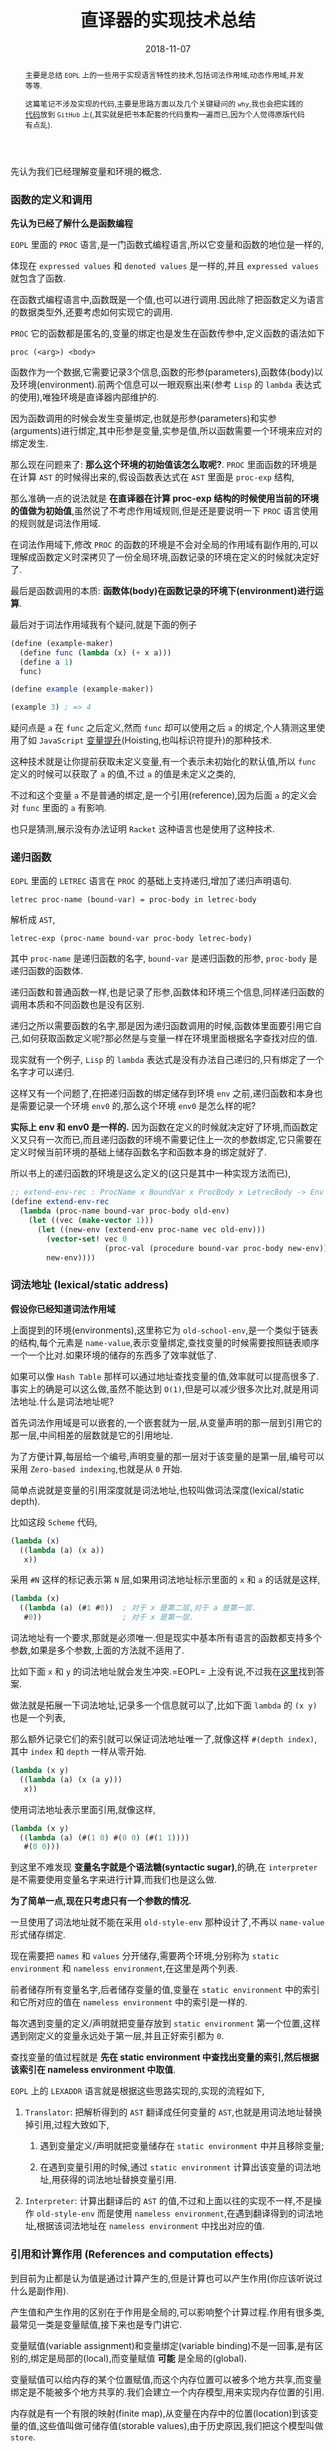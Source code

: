 #+title: 直译器的实现技术总结
#+date: 2018-11-07
#+index: 直译器的实现技术总结
#+tags: Interpreter
#+begin_abstract
主要是总结 =EOPL= 上的一些用于实现语言特性的技术,包括词法作用域,动态作用域,并发等等.

这篇笔记不涉及实现的代码,主要是思路方面以及几个关键疑问的 =why=,我也会把实践的[[https://github.com/saltb0rn/eopl3/tree/master/langs][代码]]放到 =GitHub= 上(,其实就是把书本配套的代码重构一遍而已,因为个人觉得原版代码有点乱).
#+end_abstract

先认为我们已经理解变量和环境的概念.

*** 函数的定义和调用

*先认为已经了解什么是函数编程*

=EOPL= 里面的 =PROC= 语言,是一门函数式编程语言,所以它变量和函数的地位是一样的,

体现在 =expressed values= 和 =denoted values= 是一样的,并且 =expressed values= 就包含了函数.

在函数式编程语言中,函数既是一个值,也可以进行调用.因此除了把函数定义为语言的数据类型外,还要考虑如何实现它的调用.

=PROC= 它的函数都是匿名的,变量的绑定也是发生在函数传参中,定义函数的语法如下

#+BEGIN_EXAMPLE
proc (<arg>) <body>
#+END_EXAMPLE

函数作为一个数据,它需要记录3个信息,函数的形参(parameters),函数体(body)以及环境(environment).前两个信息可以一眼观察出来(参考 =Lisp= 的 =lambda= 表达式的使用),唯独环境是直译器内部维护的.

因为函数调用的时候会发生变量绑定,也就是形参(parameters)和实参(arguments)进行绑定,其中形参是变量,实参是值,所以函数需要一个环境来应对的绑定发生.

那么现在问题来了: *那么这个环境的初始值该怎么取呢?*. =PROC= 里面函数的环境是在计算 =AST= 的时候得出来的,假设函数表达式在 =AST= 里面是 =proc-exp= 结构,

那么准确一点的说法就是 *在直译器在计算 proc-exp 结构的时候使用当前的环境的值做为初始值*,虽然说了不考虑作用域规则,但是还是要说明一下 =PROC= 语言使用的规则就是词法作用域.

在词法作用域下,修改 =PROC= 的函数的环境是不会对全局的作用域有副作用的,可以理解成函数定义时深拷贝了一份全局环境,函数记录的环境在定义的时候就决定好了.

最后是函数调用的本质: *函数体(body)在函数记录的环境下(environment)进行运算*.

最后对于词法作用域我有个疑问,就是下面的例子

#+BEGIN_SRC scheme
(define (example-maker)
  (define func (lambda (x) (+ x a)))
  (define a 1)
  func)

(define example (example-maker))

(example 3) ; => 4
#+END_SRC

疑问点是 =a= 在 =func= 之后定义,然而 =func= 却可以使用之后 =a= 的绑定,个人猜测这里使用了如 =JavaScript= [[https://developer.mozilla.org/zh-CN/docs/Glossary/Hoisting][变量提升]](Hoisting,也叫标识符提升)的那种技术.

这种技术就是让你提前获取未定义变量,有一个表示未初始化的默认值,所以 =func= 定义的时候可以获取了 =a= 的值,不过 =a= 的值是未定义之类的,

不过和这个变量 =a= 不是普通的绑定,是一个引用(reference),因为后面 =a= 的定义会对 =func= 里面的 =a= 有影响.

也只是猜测,展示没有办法证明 =Racket= 这种语言也是使用了这种技术.


*** 递归函数

=EOPL= 里面的 =LETREC= 语言在 =PROC= 的基础上支持递归,增加了递归声明语句.

#+BEGIN_EXAMPLE
letrec proc-name (bound-var) = proc-body in letrec-body
#+END_EXAMPLE

解析成 =AST=,

#+BEGIN_EXAMPLE
letrec-exp (proc-name bound-var proc-body letrec-body)
#+END_EXAMPLE

其中 =proc-name= 是递归函数的名字, =bound-var= 是递归函数的形参, =proc-body= 是递归函数的函数体.

递归函数和普通函数一样,也是记录了形参,函数体和环境三个信息,同样递归函数的调用本质和不同函数也是没有区别.

递归之所以需要函数的名字,那是因为递归函数调用的时候,函数体里面要引用它自己,如何获取函数定义呢?那必然是与变量一样在环境里面根据名字查找对应的值.

现实就有一个例子, =Lisp= 的 =lambda= 表达式是没有办法自己递归的,只有绑定了一个名字才可以递归.

这样又有一个问题了,在把递归函数的绑定储存到环境 =env= 之前,递归函数和本身也是需要记录一个环境 =env0= 的,那么这个环境 =env0= 是怎么样的呢?

*实际上 env 和 env0 是一样的.* 因为函数在定义的时候就决定好了环境,而函数定义又只有一次而已,而且递归函数的环境不需要记住上一次的参数绑定,它只需要在定义时候当前环境的基础上储存函数名字和函数本身的绑定就好了.

所以书上的递归函数的环境是这么定义的(这只是其中一种实现方法而已),

#+BEGIN_SRC scheme
;; extend-env-rec : ProcName x BoundVar x ProcBody x LetrecBody -> Env
(define extend-env-rec
  (lambda (proc-name bound-var proc-body old-env)
    (let ((vec (make-vector 1)))
      (let ((new-env (extend-env proc-name vec old-env)))
        (vector-set! vec 0
                     (proc-val (procedure bound-var proc-body new-env)))
        new-env))))
#+END_SRC


*** 词法地址 (lexical/static address)

*假设你已经知道词法作用域*

上面提到的环境(environments),这里称它为 =old-school-env=,是一个类似于链表的结构,每个元素是 =name-value=,表示变量绑定,查找变量的时候需要按照链表顺序一个一个比对.如果环境的储存的东西多了效率就低了.

如果可以像 =Hash Table= 那样可以通过地址查找变量的值,效率就可以提高很多了.事实上的确是可以这么做,虽然不能达到 =O(1)=,但是可以减少很多次比对,就是用词法地址.什么是词法地址呢?

首先词法作用域是可以嵌套的,一个嵌套就为一层,从变量声明的那一层到引用它的那一层,中间相差的层数就是它的引用地址.

为了方便计算,每层给一个编号,声明变量的那一层对于该变量的是第一层,编号可以采用 =Zero-based indexing=,也就是从 =0= 开始.

简单点说就是变量的引用深度就是词法地址,也较叫做词法深度(lexical/static depth).

比如这段 =Scheme= 代码,

#+BEGIN_SRC scheme
(lambda (x)
  ((lambda (a) (x a))
   x))
#+END_SRC

采用 =#N= 这样的标记表示第 =N= 层,如果用词法地址标示里面的 =x= 和 =a= 的话就是这样,

#+BEGIN_SRC scheme
(lambda (x)
  ((lambda (a) (#1 #0))  ; 对于 x 是第二层,对于 a 是第一层.
   #0))                  ; 对于 x 是第一层.
#+END_SRC

词法地址有一个要求,那就是必须唯一.但是现实中基本所有语言的函数都支持多个参数,如果是多个参数,上面的方法就不适用了.

比如下面 =x= 和 =y= 的词法地址就会发生冲突.=EOPL= 上没有说,不过我在[[https://www.cs.uni.edu/~wallingf/teaching/cs3540/sessions/session18.html#lexical-address][这里]]找到答案.

做法就是拓展一下词法地址,记录多一个信息就可以了,比如下面 =lambda= 的 =(x y)= 也是一个列表,

那么额外记录它们的索引就可以保证词法地址唯一了,就像这样 =#(depth index)=, 其中 =index= 和 =depth= 一样从零开始.

#+BEGIN_SRC scheme
(lambda (x y)
  ((lambda (a) (x (a y)))
   x))
#+END_SRC

使用词法地址表示里面引用,就像这样,

#+BEGIN_SRC scheme
(lambda (x y)
  ((lambda (a) (#(1 0) #(0 0) (#(1 1))))
   #(0 0)))
#+END_SRC

到这里不难发现 *变量名字就是个语法糖(syntactic sugar)*,的确,在 =interpreter= 是不需要使用变量名字来进行计算,而我们也是这么做.

*为了简单一点,现在只考虑只有一个参数的情况.*

一旦使用了词法地址就不能在采用 =old-style-env= 那种设计了,不再以 =name-value= 形式储存绑定.

现在需要把 =names= 和 =values= 分开储存,需要两个环境,分别称为 =static environment= 和 =nameless environment=,在这里是两个列表.

前者储存所有变量名字,后者储存变量的值,变量在 =static environment= 中的索引和它所对应的值在 =nameless environment= 中的索引是一样的.

每次遇到变量的定义/声明就把变量存放到 =static environment= 第一个位置,这样遇到刚定义的变量永远处于第一层,并且正好索引都为 =0=.

查找变量的值过程就是 *先在 static environment 中查找出变量的索引,然后根据该索引在 nameless environment 中取值*.

=EOPL= 上的 =LEXADDR= 语言就是根据这些思路实现的,实现的流程如下,

1. =Translator=: 把解析得到的 =AST= 翻译成任何变量的 =AST=,也就是用词法地址替换掉引用,过程大致如下,

   1. 遇到变量定义/声明就把变量储存在 =static environment= 中并且移除变量;

   2. 在遇到变量引用的时候,通过 =static environment= 计算出该变量的词法地址,用获得的词法地址替换变量引用.

2. =Interpreter=: 计算出翻译后的 =AST= 的值,不过和上面以往的实现不一样,不是操作 =old-style-env= 而是使用 =nameless environment=,在遇到翻译得到的词法地址,根据该词法地址在 =nameless environment= 中找出对应的值.


*** 引用和计算作用 (References and computation effects)

到目前为止都是认为值是通过计算产生的,但是计算也可以产生作用(你应该听说过什么是副作用).

产生值和产生作用的区别在于作用是全局的,可以影响整个计算过程.作用有很多类,最常见一类是变量赋值,接下来也是专门讲它.

变量赋值(variable assignment)和变量绑定(variable binding)不是一回事,是有区别的,绑定是局部的(local),而变量赋值 *可能* 是全局的(global).

变量赋值可以给内存的某个位置赋值,而这个内存位置可以被多个地方共享,而变量绑定是不能被多个地方共享的.我们会建立一个内存模型,用来实现内存位置的引用.

内存就是有一个有限的映射(finite map),从变量在内存中的位置(location)到该变量的值,这些值叫做可储存值(storable values),由于历史原因,我们把这个模型叫做 =store=.

#+BEGIN_EXAMPLE
Store : Location -> Value
#+END_EXAMPLE

表示位置的数据结构叫做引用(reference,上面的词法地址也是引用),位置是指内存中用来储存值的地方,而引用就是指向这个地方.

打个比方,在某个路径的文件一样,路径就是引用,文件就是位置,这个文件的内容就是可储存的值.在典型的编程语言设计中,可储存值属于 =expressed value=.

引用有时候叫做 =L-values=,那是因为它出现在赋值表达式的左手边, =expressed values= 则是在右手边,叫做 =R-values=.

语言的引用有两种设计形式,显式引用(explicit references)和隐式引用(implicit references).显式引用也就是可以手动操作引用,隐式引用全靠语言维护引用.


**** 显示引用

(书本的 =EXPLICIT-REFS= 语言.)

现实中采用这种设计的语言最出名的就是 =C/C++=,它们的指针.操作引用有三个动作,

1. =NEWREF=: 分配位置(location),也就是 =C/C++= 里面的分配(allocate)内存,返回指向它的引用.

2. =DEREF=: 获取引用所指向的位置上的内容.

3. =SETREF=: 改变引用所指向的位置上的内容.

这种设计中,语言的值是这样定义的,

#+BEGIN_EXAMPLE
ExpVal = Int + Bool + Proc + Ref(ExpVal)
DenVal = ExpVal
#+END_EXAMPLE

多了一个 =Ref(ExpVal)=,这样就可以手动操作引用了.

由于现在要考虑计算的作用(这里主要是变量赋值),所以计算的时候除了记录环境变量绑定外,还需要记录 =store=.

有两种方法记录 =store=,

1. Store Passing Specification

   这种形式是把 =store= 储存在参数中, =value-of= 的定义就要变成这样 =(value-of exp env store)=,

   整个计算过程中,不同时刻的 =store= 的内容都 *可能* 会被修改,把某个时刻的 =store= 的值称为 =state=.

   #+BEGIN_EXAMPLE
   计算过程中有作用: (value-of exp env1 store0) = (val, store1)

   计算过程中没有作用: (value-of exp env2 store0) = (val, store0)
   #+END_EXAMPLE

   =σ= 表示整个 =store=,也就是内存, =[l=v]σ= 表示 =σ= 的 =l= 引用指向了 =v=,表明 =σ= 发生了改变.

2. 保存在全局变量中


最后还要选一个 =representation= 来表示 =store=,这里选择 *列表*:

- 列表的索引作为引用(reference),索引对应的值就是引用所指向的位置的内容

- 最新 =NEWREF= 的引用放置在列表的最后一个位置.

书本上的例子采用的第二种方案.


**** 隐式引用

大部份语言都是采用这种设计, =Lisp=, =JavaScript=, =Python= 等等,不需要程序员手动管理引用.

这种设计也叫做 =call-by-name=.除了这一点外,和采用显式引用设计的语言最大区别就是值的定义不一样,

#+BEGIN_EXAMPLE
ExpVal = Int + Bool + Proc
DenVal = Ref(ExpVal)
#+END_EXAMPLE

*不过书上的例子中 Reference 依然是定义在 ExpVal 中,只是不能再通过 Expression 计算得出 Reference,这种方式也是间接定义了 DenVal*.

环境不再是从变量到值的映射,而是从变量到引用的映射,也就是以后所有绑定动作会分配引用(=NEWREF=).

*能计算出 =Reference= 的地方只有 =apply-env=*.

#+BEGIN_EXAMPLE
Env : Var -> Ref(Var)
#+END_EXAMPLE

根据变量在环境得到的引用后,再到 =store= 根据引用获得变量的值(=DEREF=,是不是和词法地址的设计有点相似).

对于 =SETREF=,需要一个 =ASSIGN= 操作,实际中, =Scheme= 的 =set= 操作符号就是这一类.

在这种设计中,我们可以说: 变量是可以变的(mutable),并且和上面定义的一样, =DenVal= 和 =ExpVal= 不一样,变量是不可以被 =DEREF= 的.


*** Mutable Pairs

关于 =Mutable Pair= (下文简称 =MutPair=),可以参考 =Scheme= 里面的 =pair=.

#+BEGIN_EXAMPLE
MutPair := (CAR CDR)
CAR     := RefToVal
CDR     := RefToNextLocation
#+END_EXAMPLE

关于 =MutPair= 的 =representation=,有两种方式:

1. 一个包含两个字段的数据结构,分别是 =CAR= 和 =CDR= 字段, 它们两个不一定处于内存连续的位置,也就是分别独立.

2. 既然 =CAR= 和 =CDR= 都是引用,那么让它们处于内存连续的位置上,用 =CAR= 的引用表示 =MutPair=.

在 =-source language= 中 =MutPair= 有以下几个接口:

1. =make-pair=

2. =left=

3. =right=

4. =setleft=

5. =setright=


*** 参数传递方式 (Parameter passing)

调用函数的时候,形式参数(formal parameter)会绑定实际参数的 =denoted value=.

参数传递有不同的方式,这里总结一下之前见过的方式和之后采用一些新的方式.

- =Natural parameter passing=

  在这种设计中, =denoted value= 和实际参数的 =expressed value= 是一样的.

- =Call-by-value=

  在这种设计中, =denoted value= 是一个位置的引用( a reference to a location),该位置包含实际参数的 =expressed value=.

  和 =natural parameter passing= 不同在于 =call-by-value= 里面实际参数的值是 =reference=.大部份编程语言都是采用这种设计,比如 =Racket=, =Emacs Lisp=, =Python=, =JavaScript= 等等.

- =Call-by-reference=

  在这种设计中,值的定义和 =call-by-value= 中的一样,

  #+BEGIN_EXAMPLE
  ExpVal = Int + Bool + Proc
  DenVal = Ref(ExpVal)
  #+END_EXAMPLE

  在函数内改变参数的值可以改变实际参数的值.

  #+BEGIN_EXAMPLE
  let p = proc (x) set x = 4
  in let a = 3
     in begin (p a); a end
  #+END_EXAMPLE

  在 =call-by-value= 的设计下,当 =(p a)= 的 =a= 等于 =4= 的时候,最后 =a= 的值为 =3=;当程序改成这样,

  #+BEGIN_EXAMPLE
  let p = proc (x) setleft(x,4)
  in let a = pair(3,4)
     in begin (p a); a end
  #+END_EXAMPLE

  =a= 的结果为 =(4,4)=,后面成功更改了实际参数的值.

  原因是更改前的 =set x =4= 给 =x= 分配了新引用,而更改后的 =setleft(x,4)= 没有给 =x= 分配新的引用,是直接在 =x= 的引用的基础上做修改的.

  这就是实现 =call-by-reference= 的关键点所在, =call-by-value= 每次运算参数(也叫operand)的时候都会新分配一个引用,

  而 =call-by-reference= 只要是传入变量作为参数的时候不要新分配引用就可以了.

- =Lazy Evaluation/Call-by-name/Call-by-need=

  到目前为止,每次调用函数的时候都会先计算出实际参数的值,而现在这种方式在这点上不一样.

  函数调用的时候不会先计算出实际参数的值,只有函数体引用到参数才会计算参数的值.比如下面这个,

  #+BEGIN_EXAMPLE
  letrec infinite-loop (x) = (infinite-loop -(x,-1))
  in let f = proc (z) 11
     in (f (infinite-loop 0))
  #+END_EXAMPLE

  在这种设计下, =(f (infinite-loop 0))= 永远都返回 =11=.因为函数 =f= 的函数体内没有引用到参数 =z=,所以 =(infinite-loop 0)= 不会发生计算.

  上面这个例子有点像 =Lambda calculus= 的 =β-reduction=,这是编程语言语义学的内容,不详细讲.

  把那些没有经过运算的参数叫做参数冻结(frozen),当运算它的时候叫做参数解冻 =thawed=.

  这样有一个问题,在词法作用域下,函数定义的时候就决定好环境,现在参数要冻结,那么变量就不能和值的位置(location)关联并且储存到环境里面了.

  所以需要一个新的数据类型 =thunk=,变量关联 =thunk= 的位置(location)并且储存到环境中.一个 =thunk= 包含一个表达式(expression)和一个环境(environment),用于在必要时候运算.

  在这种设计下,值的设定如下,

  #+BEGIN_EXAMPLE
  DenVal = Ref(ExpVal + Thunk)
  ExpVal = Int + Bool + Proc
  #+END_EXAMPLE

  当每次遇到变量的时候,如果变量的值是 =Ref(ExpVal)=,也就说不是在参数绑定的时候,就根据它的引用获得值.

  如果变量的值是 =Ref(Thunk)=,也就说变量作为函数调用的参数,并且在函数体内被引用,那么就要利用它所指向的 =thunk= 进行计算.

  在这种设计方式下,函数的计算方式和 =β-reduction= 一样,可以对计算化简,如果函数没有任何计算作用,那么这种方式是没有问题的.

  上面的那个例子中, =(infinite-loop 0)= 被直接无视掉了,由于它没有计算作用,所以无视它是没有问题的,可以如果 =(infinite-loop 0)= 计算的时候需要打印一些信息,那么这就有问题了.

  因为计算作用是我们需要的,不能忽略.还有一个问题,那就是计算的顺序会变得不确定,所以这种设计基本上不会在实际的编程语言中见到.


*** 控制上下文 (Control Context)

针对特性不同的语言有不同的方法实现控制上下文.之前已经写过一篇关于 =[[../06/continuation-passing-style.org][CPS]]= 的文章,里面已经解释了 =CPS=, =continuation= 和 =control context= 的概念,就不再赘述了.


**** Continuation-Passing Interpreter

=Continuation-passing interpreter= 的目的是实现控制上下文(control context)这一特性,做法就是给 =interpreter= 的函数,比如 =value-of=,添加第三个参数,也就是 =continuation=.

这个直译器是基于 =LETREC= 重写(overwrite)的,目标是让 =value-of= 的调用不会导致控制上下文的增长.

#+BEGIN_EXAMPLE
FinalAnswer = ExpVal
Cont : ExpVal -> FinalAnswer
#+END_EXAMPLE

不同情况下 =continuation= 是不一样的,书上的例子大概就是根据表达式种类来划分.在递归中的说法中,当前执行的表达式是常量,函数以及变量就是基本情况.



**** Trampolined Interpreter

用 =procedure language= 把一个直译器改写为 =continuation-passing interpreter= 可能不是一个明智的做法.

因为大部份 =procedure language= 不是在必要的时候增长控制上下文,而是每一次函数调用都增长控制上下文(stack!),比如 =Python=,这些系统上的函数调用只有在计算结束的时候才返回,所以到结束为止栈会一直增长.

实际上这些语言这么设计也是合理的,如果函数调用出现在赋值表达式的右手边,那么就需要通过增长控制上下文跟踪下一步的赋值.并且大部份语言都把 =environment= 信息储存到栈上,每次函数调用的时候都会产生一个控制上下文来在之后移除栈上的 =environment= 信息.

用这种语言实现 =interpreter= 的时候,可以使用一种叫做 =trampolining= 的技术来避免无止境的函数调用链(an unbound chain of procedure calls).

做法就是让 =interpreter= 里面的其中一个函数返回一个无参数的函数(zero-argument procedure),然后执行这个返回值.比如 =interpreter= 里面有一个 =apply-procedure/k= 如下,

#+BEGIN_SRC scheme
(define apply-procedure/k
  (lambda (proc arg cont)
    (body-of-apply-procedure/k)))
#+END_SRC

=trampolining= 后就是这样,

#+BEGIN_SRC scheme
(define apply-procedure/k
  (lambda (proc arg cont)
    (lambda ()
      (body-of-apply-procedure/k))))
#+END_SRC

不过我们要把这个抽象出来,整个 =interpreter= 的都会被一个叫做 =trampoline= 的函数分开. =Interpreter= 计算得到的值会先是一个 =Bounce=,然后把 =bounce= 传给 =trampoline= 函数计算出结果.

书本上的例子是基于上一个小节的 =continuation-passing interpreter= 修改的,定义修改部分为,

#+BEGIN_EXAMPLE
value-of-program  : Program -> FinalAnswer
apply-procedure/k : Proc * ExpVal * Cont -> Bounce
value-of/k        : Exp * Env * Cont -> Bounce
apply-cont        : Cont * ExpVal -> Bounce
#+END_EXAMPLE

=FinalAnswer=, =Trampoline= 和 =Bounce= 的定义如下,

#+BEGIN_EXAMPLE
FinalAnswer = ExpVal
Trampoline : Bounce -> FinalAnswer
Bounce = ExpVal ∪ (() -> Bounce)
#+END_EXAMPLE

其中 =trampoline= 的实现如下,

#+BEGIN_SRC scheme
(define trampoline
  (lambda (bounce)
    (if (expval? bounce)
        bounce
        (trampoline (bounce)))))
#+END_SRC

没有明确定义需要 =trampolining= 哪些函数,只要符合上面的定义就好.



**** Imperative Interpreter

并非所有语言都是支持函数式编程,想用这种语言实现控制上下文,那么可以采用寄存器(register)设计方式进行实现.

可以根据上面的 =continuation-passing interpreter= 进行改写, =continuation-passing interpreter= 的当前执行点的 =environment=, =continuation=, =exp=, =proc= 和 =val= 所有信息都是通过传参维护的,

=imperative interpreter= 则是通过把这些信息储存到对应的全局变量里,这些全局变量就是模拟寄存器.采用寄存器设计之后 =value-of/k=, =apply-cont= 这样用于计算的函数就不需要参数了.


*** 异常 (Exceptions)

基于上面的 =Continuation-Passing Interpreter= 进行修改.异常处理需要基于控制上下文实现的.

实现分为两部分: 设置异常处理器(installing exception handler)和引发异常(raise exception).

把控制上下文看做栈(stack):

- 设置异常处理器的时候实际就是把异常处理器(exception handler)封装成帧(frame)压进栈里面,

- 引发异常就是在栈里面查找相应的异常处理器,如果没有找到就引发错误,也就是捕捉不到异常,反之异常捕捉成功.

具体实现中关键点在于添加两种新的 =continuations=.


*** 线程 (Threads)

一次处理多个计算(multiple computations),它们跑在同一个地址空间(address space)里面,这个地址空间是同一个进程(process)的一部分,这些计算叫做线程(threads).

因为要使用地址空间,这次需要基于 =IMPLICIT-REFS= 语言来实现,这么语言有 =store= (不过我们先要把它改成 =continuation-passing interpreter=).

现在目标是实现一个单核直译器,先总结一下线程模型的一些特点:

- 一个进程只维护一个线程池 (a pool of threads),

- 线程的状态为 =running= (正在运行), =runnable= (随时都可以运行),或者 =blocked= (由于某些原因没有准备好运行) 之一.

- 一个 =CPU= 同一时间点上只有一个进程,这个进程同以时间点上只能运行一个线程,

- 主线程的返回值作为多线程的返回值,而不是子线程的返回值.

- 线程的执行由调度器(scheduler)调度.线程执行了一定时间后就切换执行另外一个线程,而我们的做法是根据计算步数来进行判断是否切换到另外一个线程,而一个 =continuation= 就是一步.

  调度器有以下几个状态:

  - =the-ready-queue=: 维护 =runnable= 线程的队列.

  - =the-max-time-slice=: 每个线程可以执行的步数.

  - =the-time-remaining=: 当前运行的线程还剩多少步.

  - =the-final-answer=: 主线程的结果.

  调度器的完整工作流程就是:

  1. 如果 =the-ready-queue= 为空,执行下一个线程的时候返回 =the-final-answer=,所有计算完成.

  2. 如果 =the-ready-queue= 不为空,那么选择 =the-ready-queue= 的第一个线程作为下一个执行线程 (running treads),并且开始计算它的剩余步数 =the-time-remaining=, =the-time-remaining= 的初始值为 =the-max-time-slice=.

  3. 当 =the-time-remaining= 为 =0= 的时候,如果线程整个运算还没有完成,那么就添加进 =the-ready-queue= 并且等待下一轮的执行.这里有一个边界问题,如果刚好执行完 =the-max-time-slice= 步并且下一步就要返回,那么改线程还是得添加 =the-ready-queue= 中,下一轮执行就是返回结果,返回结果后就不再添加进 =the-ready-queue= 中.

  4. 从第一步开始重复整个过程.

  因此调度器有以下接口:

  1. =initialize-scheduler! : Int -> Unspecified=

     初始化调度器的状态.

  2. =place-on-ready-queue! : Thread -> Unspecified=

     添加线程到 =the-ready-queue= 中.

  3. =run-next-thread : () -> FinalAnswer=

     执行下一个线程,如果 =the-ready-queue= 为空,返回 =the final answer=.

  4. =set-final-answer! : ExpVal -> Unspecified=

     设置主线程的结果.

  5. =time-expired? : () -> Bool=

     判断是否 =the-time-remaining= 是否为 =0=.

  6. =decrement-timer! : () -> Unspecified=

     =the-time-remaining= 减少 =1=.

在实现的时候还需要考虑如何定义针对主线程和子线程的 =continuations=.

另外还有线程的同步功能,最简单的同步功能就是 =mutex= (=mutual exclusion= 的简写) 或者 =binary semaphore=.

其中 =mutex= 有打开(open)和关闭(closed)两种状态,同一时刻只有一个状态;它还包含一个队列,这个队列里面都是在等 =mutex= 被打开的线程.

#+BEGIN_SRC scheme
(struct mutex (closed? wait-queue))
#+END_SRC

对于 =mutex= 三种操作,新建, =wait= 和 =signal=.新建的 =mutex= 默认是 =open= 的.

- =wait=

  让线程 =th= 等待 =mutex=,这个行为取决于 =mutex= 的状态.

  如果 =mutex= 本身就是 =closed=,那么 =th= 就被添加到 =wait-queue= 中并且被挂起,然后运行 =the-ready-queue= 里面的下一个线程,我们就说这个 =blocked= 线程在等待这个 =mutex= 打开.

  如果 =mutex= 本身是 =open=,那么 =mutext= 就会关闭,然后运行 =th= 线程.

- =signal=

  使用线程 =th= 释放 =mutex=,这个行为取决于 =mutex= 的状态.

  如果 =mutex= 本身是 =closed=,并且 =wait-queue= 没有任何线程,那么 =mutex= 就变成 =open= 并且运行 =th=.

  如果 =mutex= 本身是 =closed=,并且 =wait-queue= 有线程,那么就从里面取一个线程放置到调度器的 =the-ready-queue= 里面,保持 =mutex= 为 =closed=.并且执行 =th=.

  如果 =mutex= 本身是 =open=,那么 =th= 就让它保持 =open= 然后继续执行.









*** 类型系统 (Types)

在没有运行程序的情况下分析(analyze)/预测(predict)程序的行为,目的是判断程序的运行是否安全.安全意味这运行的时候是否产生错误.

当然错误的原因有很多,比如除以0,索引超出数据范围等等,这些错误不在我们的考虑范围内,因为实现起来会十分困难.

我们考虑的安全就只有类型的正确性,比如 =Lisp= 的 =(- 1 a)=, =a= 绑定的数据为 =number= 类型才安全.

还有一种情况,安全运算可能是无限运行的,这个也不在我们的考虑范围中.

我们的目标是写一个 *分析程序(analysis procedure)* 来查看程序的代码然后接受(accept)或者拒绝(reject)它运行.书上没有说,不过这种类型系统系统叫做静态类型检测 *[[https://en.wikipedia.org/wiki/Type_system#Static_type_checking][Static Type Checking]]*.

如果分析结果接受(accept)了被检测的程序,那么可以肯定被检测的程序的运算是安全的,也就是说运算安全就会被接受.

如果分析结果不能确定程序是否安全,那么一定要拒绝(reject)程序,这种情况就说分析结果是 =sound= ,也就是没有错误(free from errors).

值 =v= 和类型 =t= 的关系是这样的: *v是否有类型t* (v has type t) 或者 *v是否属于类型t* (v is of type t).

我们可以根据这个关系来设计一套系统来跟踪值的类型: *把类型抽象为语言的一种结构,叫做类型结构(type structure)*,比如下面是 =LETREC= 语言的类型结构定义,

#+BEGIN_EXAMPLE
Type ::= int
       | bool
       | (Type -> Type)
#+END_EXAMPLE

现在有一个函数如下,

#+BEGIN_EXAMPLE
proc (x) if zero?(-(a,1)) then 0 else a+1
#+END_EXAMPLE

那么类型系统的工作流程大概就是这样的,

=-(a,1)= 有 =int= 类型;

=zero(-(a,1))= 有 =bool= 类型;

所以 =proc (x) if zero?(-(a,1)) then 0 else a+1= 有 =(int -> int)= 类型.

目前位置只处理表达式值,大致的实现方案就是写一个函数(procedure),接受一个表达式(expression)和一个类型环境(type environment),计算出该表达式的类型.

类型环境的定义如下,

#+BEGIN_EXAMPLE
Type-Environment : Variable -> Type
#+END_EXAMPLE

这个函数和 =value-of= 这个 =observer= 很类似,不同在于这个函数计算的是类型,所以我们就叫这个函数 =type-of=,定义如下,

#+BEGIN_EXAMPLE
type-of : Expression * Type-Environment -> (type | nontermination | an-error-other-than-a-type-error)
#+END_EXAMPLE

和 =value-of= 类似,不同的表达式有不同的行为,拿 =LETREC= 来说,

#+CAPTION: Simple typing rules
[[../../../simple-typing-rules.png]]

#+CAPTION: Proc typing rule
[[../../../proc-typing-rule.png]]

函数表达式有点特殊,这条规则是 =sound=,因为函数的变量是在运行的时候进行绑定的,所以在没有运行的时候得不到变量的类型,所以也就没有办法得到函数的类型.

类型系统有两种标准设计: =Type Checking= 和 =Type Inference=.

- =Type Checking=

  在使用采用这种设计的编程语言的时候,程序员需要在声明变量的时候提供类型,然后类型检测器(type-checker)会推断(deduces)出其它表达式的类型并且检查是否一致.

  比如 =C/C++, Java, C#, GO= 这些语言.

- =Type Inference=

  在使用采用这种设计的编程语言的时候,程序员不需要为变量提供类型,类型检测器(type-checker)会根据变量的使用方式尝试推导(infer)出变量的类型.

  比如 =Scheme, Racket, JavaScript, Python= 这些语言.如果语言设计得好,是可以推导出大部份表达式的类型的.


**** 类型检测 (Type Checking)

基于 =LETREC= 修改获得 =CHECKED= 语言,为它实现一个类型检测系统.


**** 类型推导 (Type Inference)

基于 =CHECKED= 修改得到 =INFERRED= 语言.把类型的定义变为可选,

#+BEGIN_EXAMPLE
Optional-type ::= ?
                | Type
Expression    ::= proc (Identifier : Optional-type) Expression
                | letrec Optional-type Identifier (Identifier : Optional-type) = Expression in Expression
#+END_EXAMPLE

=?= 是需要被推理出来的类型.简单来说就是通过等式来推导.

***** 一个推导结果一致导的例子

假如我们要推导 =proc (f) proc (x) -((f 3), (f x))=,那么首先要列出一张包含所有变量表达式, =proc= 表达式, =if= 表达式以及 =let= 表达式的表,并且给每一个都标上一个类型变量.

[[../../../files/type-variable-table-1.png]]

根据这个表整理出类型等式

[[../../../files/type-variable-table-2.png]]

接下通过这些等式推导出每个类型变量的值,这个过程叫做 =unification=.左边的等式(equations)是要被解决的等式,右边 =substitution= 是目前已经被解决的等式.

#+CAPTION: Unification-1
[[../../../files/unification-1.png]]

逐个等式逐个思考,每次移动一个等式到右边.

#+CAPTION: Unification-2
[[../../../files/unification-2.png]]

当移动的等式的变量出现在 =substitution= 中等式的右边,那么就进行替换.

#+CAPTION: Unification-3
[[../../../files/unification-3.png]]

#+CAPTION: Unification-4
[[../../../files/unification-4.png]]

因为在 =substitution= 中已经解决了一些类型变量的值了,可以用在左边的等式上.

#+CAPTION: Applying substitution to the equation
[[../../../files/applying-substitution.png]]

#+CAPTION: Unification-5
[[../../../files/unification-5.png]]

#+CAPTION: Unification-6
[[../../../files/unification-6.png]]

如果等式的两边都不是单纯的变量,那么可以拆成两个.

#+CAPTION: Unification-7
[[../../../files/unification-7.png]]

#+CAPTION: Unification-8
[[../../../files/unification-8.png]]

#+CAPTION: Unification-9
[[../../../files/unification-9.png]]

到目前为止整个计算都是 =acceptable=.


***** 一个推导结果不确定的例子

这次的例子是 =proc (f) (f 11)=,

[[../../../files/polymorphic-1.png]]

[[../../../files/polymorphic-2.png]]

[[../../../files/polymorphic-3.png]]

没有办法确定最终的类型,这种情况就说 =t1= 是多态的(polymorphic).


***** 一个推导结果不一致的例子

这次的例子是 =if x then -(x,1) else 0=.

[[../../../files/non-constant-1.png]]

[[../../../files/non-constant-2.png]]

[[../../../files/non-constant-3.png]]

[[../../../files/applying-substitution-2.png]]

正如上面一样, =tx= 既是 =bool= 也是 =int= 类型,已经出现了不一致,也就意味着 =if x then -(x,1) else 0= 是非法的(illegal).


***** 一个无法推导的例子

这次的例子是 =proc (f) zero?((f f))=.

[[../../../files/occurrence-1.png]]

[[../../../files/occurrence-2.png]]

[[../../../files/occurrence-3.png]]

这里出现了一个无法推导的结果: *右手边永远大于左手边*.如果类似的等式: 该等式左手边的变量出现该等式的右手边中,那么就可以得出该等式不存在结果的结论.

在 =substitution= 中也是一样, =substitution= 中的等式要满足这一个条件,这叫做 =occurrence check=.


***** 一些实现的关键点

和 =CHECKED= 一样需要实现一个 =type-of= =observer=,实际上它和 =IMPLICIT/EXPLICIT-REFS= 这两门语言的 =value-of= 类似, =substitution= 和 =store= 上都是数据上下文.

按照上面的那些例子,我们把左边等式 =tv=t= 移动到右边的 =substitution= 叫做 =unifier=,并且这是一个两步操作: 首先替换 =substitution= 中所有等式右手边在等式中的变量 =tv=,然后把等式 =tv=t= 添加进 =substitution= 中.

当然这个过程中还要做 =occurrence check=.最后 =type-of= 的定义如下,

#+BEGIN_EXAMPLE
Answer = Type * Substitution
type-of : Expression * Type-Environment * Substitution -> Answer
#+END_EXAMPLE

